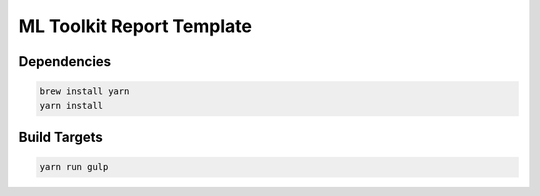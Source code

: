 ML Toolkit Report Template
==========================

Dependencies
------------

.. code-block:: bash

    brew install yarn
    yarn install

Build Targets
-------------

.. code-block:: bash

    yarn run gulp
